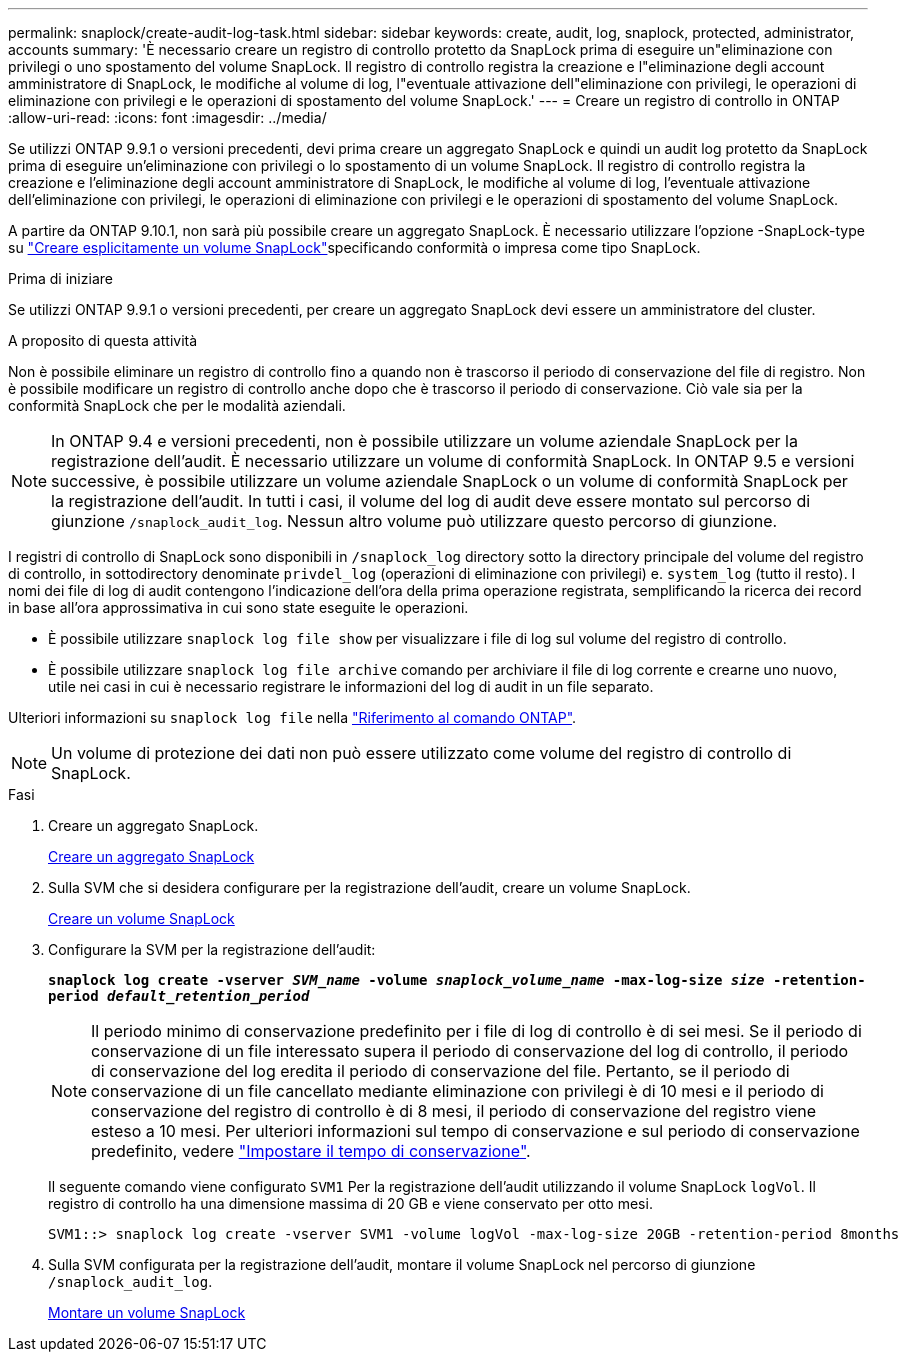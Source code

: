 ---
permalink: snaplock/create-audit-log-task.html 
sidebar: sidebar 
keywords: create, audit, log, snaplock, protected, administrator, accounts 
summary: 'È necessario creare un registro di controllo protetto da SnapLock prima di eseguire un"eliminazione con privilegi o uno spostamento del volume SnapLock. Il registro di controllo registra la creazione e l"eliminazione degli account amministratore di SnapLock, le modifiche al volume di log, l"eventuale attivazione dell"eliminazione con privilegi, le operazioni di eliminazione con privilegi e le operazioni di spostamento del volume SnapLock.' 
---
= Creare un registro di controllo in ONTAP
:allow-uri-read: 
:icons: font
:imagesdir: ../media/


[role="lead"]
Se utilizzi ONTAP 9.9.1 o versioni precedenti, devi prima creare un aggregato SnapLock e quindi un audit log protetto da SnapLock prima di eseguire un'eliminazione con privilegi o lo spostamento di un volume SnapLock. Il registro di controllo registra la creazione e l'eliminazione degli account amministratore di SnapLock, le modifiche al volume di log, l'eventuale attivazione dell'eliminazione con privilegi, le operazioni di eliminazione con privilegi e le operazioni di spostamento del volume SnapLock.

A partire da ONTAP 9.10.1, non sarà più possibile creare un aggregato SnapLock. È necessario utilizzare l'opzione -SnapLock-type su link:../snaplock/create-snaplock-volume-task.html["Creare esplicitamente un volume SnapLock"]specificando conformità o impresa come tipo SnapLock.

.Prima di iniziare
Se utilizzi ONTAP 9.9.1 o versioni precedenti, per creare un aggregato SnapLock devi essere un amministratore del cluster.

.A proposito di questa attività
Non è possibile eliminare un registro di controllo fino a quando non è trascorso il periodo di conservazione del file di registro. Non è possibile modificare un registro di controllo anche dopo che è trascorso il periodo di conservazione. Ciò vale sia per la conformità SnapLock che per le modalità aziendali.

[NOTE]
====
In ONTAP 9.4 e versioni precedenti, non è possibile utilizzare un volume aziendale SnapLock per la registrazione dell'audit. È necessario utilizzare un volume di conformità SnapLock. In ONTAP 9.5 e versioni successive, è possibile utilizzare un volume aziendale SnapLock o un volume di conformità SnapLock per la registrazione dell'audit. In tutti i casi, il volume del log di audit deve essere montato sul percorso di giunzione `/snaplock_audit_log`. Nessun altro volume può utilizzare questo percorso di giunzione.

====
I registri di controllo di SnapLock sono disponibili in `/snaplock_log` directory sotto la directory principale del volume del registro di controllo, in sottodirectory denominate `privdel_log` (operazioni di eliminazione con privilegi) e. `system_log` (tutto il resto). I nomi dei file di log di audit contengono l'indicazione dell'ora della prima operazione registrata, semplificando la ricerca dei record in base all'ora approssimativa in cui sono state eseguite le operazioni.

* È possibile utilizzare `snaplock log file show` per visualizzare i file di log sul volume del registro di controllo.
* È possibile utilizzare `snaplock log file archive` comando per archiviare il file di log corrente e crearne uno nuovo, utile nei casi in cui è necessario registrare le informazioni del log di audit in un file separato.


Ulteriori informazioni su `snaplock log file` nella link:https://docs.netapp.com/us-en/ontap-cli/search.html?q=snaplock+log+file["Riferimento al comando ONTAP"^].

[NOTE]
====
Un volume di protezione dei dati non può essere utilizzato come volume del registro di controllo di SnapLock.

====
.Fasi
. Creare un aggregato SnapLock.
+
xref:create-snaplock-aggregate-task.adoc[Creare un aggregato SnapLock]

. Sulla SVM che si desidera configurare per la registrazione dell'audit, creare un volume SnapLock.
+
xref:create-snaplock-volume-task.adoc[Creare un volume SnapLock]

. Configurare la SVM per la registrazione dell'audit:
+
`*snaplock log create -vserver _SVM_name_ -volume _snaplock_volume_name_ -max-log-size _size_ -retention-period _default_retention_period_*`

+
[NOTE]
====
Il periodo minimo di conservazione predefinito per i file di log di controllo è di sei mesi. Se il periodo di conservazione di un file interessato supera il periodo di conservazione del log di controllo, il periodo di conservazione del log eredita il periodo di conservazione del file. Pertanto, se il periodo di conservazione di un file cancellato mediante eliminazione con privilegi è di 10 mesi e il periodo di conservazione del registro di controllo è di 8 mesi, il periodo di conservazione del registro viene esteso a 10 mesi. Per ulteriori informazioni sul tempo di conservazione e sul periodo di conservazione predefinito, vedere link:../snaplock/set-retention-period-task.html["Impostare il tempo di conservazione"].

====
+
Il seguente comando viene configurato `SVM1` Per la registrazione dell'audit utilizzando il volume SnapLock `logVol`. Il registro di controllo ha una dimensione massima di 20 GB e viene conservato per otto mesi.

+
[listing]
----
SVM1::> snaplock log create -vserver SVM1 -volume logVol -max-log-size 20GB -retention-period 8months
----
. Sulla SVM configurata per la registrazione dell'audit, montare il volume SnapLock nel percorso di giunzione `/snaplock_audit_log`.
+
xref:mount-snaplock-volume-task.adoc[Montare un volume SnapLock]



